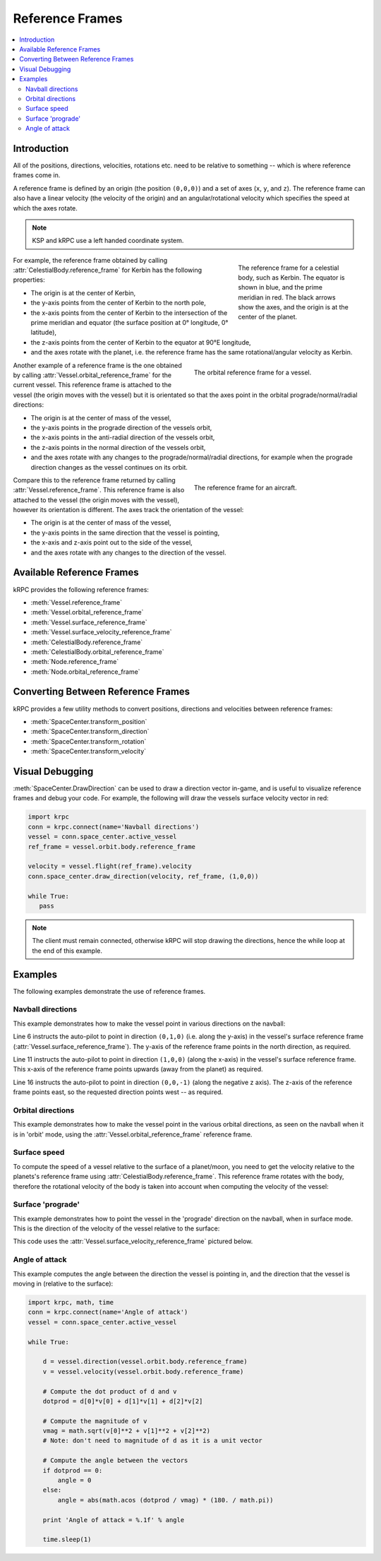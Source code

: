 Reference Frames
================

.. contents::
   :local:

Introduction
------------

All of the positions, directions, velocities, rotations etc. need to be relative
to something -- which is where reference frames come in.

A reference frame is defined by an origin (the position ``(0,0,0)``) and a set
of axes (``x``, ``y``, and ``z``). The reference frame can also have a linear
velocity (the velocity of the origin) and an angular/rotational velocity which
specifies the speed at which the axes rotate.

.. note:: KSP and kRPC use a left handed coordinate system.

.. figure:: /images/reference-frames/celestial-body.*
   :align: right
   :figwidth: 250

   The reference frame for a celestial body, such as Kerbin. The equator is
   shown in blue, and the prime meridian in red. The black arrows show the axes,
   and the origin is at the center of the planet.

For example, the reference frame obtained by calling
:attr:`CelestialBody.reference_frame` for Kerbin has the following properties:

* The origin is at the center of Kerbin,

* the y-axis points from the center of Kerbin to the north pole,

* the x-axis points from the center of Kerbin to the intersection of the prime
  meridian and equator (the surface position at 0° longitude, 0° latitude),

* the z-axis points from the center of Kerbin to the equator at 90°E longitude,

* and the axes rotate with the planet, i.e. the reference frame has the same
  rotational/angular velocity as Kerbin.

.. container:: clearer

   ..

.. figure:: /images/reference-frames/vessel-orbital.*
   :align: right
   :figwidth: 350

   The orbital reference frame for a vessel.

Another example of a reference frame is the one obtained by calling
:attr:`Vessel.orbital_reference_frame` for the current vessel. This reference
frame is attached to the vessel (the origin moves with the vessel) but it is
orientated so that the axes point in the orbital prograde/normal/radial
directions:

* The origin is at the center of mass of the vessel,

* the y-axis points in the prograde direction of the vessels orbit,

* the x-axis points in the anti-radial direction of the vessels orbit,

* the z-axis points in the normal direction of the vessels orbit,

* and the axes rotate with any changes to the prograde/normal/radial directions,
  for example when the prograde direction changes as the vessel continues on its
  orbit.

.. container:: clearer

   ..

.. figure:: /images/reference-frames/vessel-aircraft.*
   :align: right
   :figwidth: 350

   The reference frame for an aircraft.

Compare this to the reference frame returned by calling
:attr:`Vessel.reference_frame`. This reference frame is also attached to the
vessel (the origin moves with the vessel), however its orientation is
different. The axes track the orientation of the vessel:

* The origin is at the center of mass of the vessel,

* the y-axis points in the same direction that the vessel is pointing,

* the x-axis and z-axis point out to the side of the vessel,

* and the axes rotate with any changes to the direction of the vessel.

.. container:: clearer

   ..

Available Reference Frames
--------------------------

kRPC provides the following reference frames:

* :meth:`Vessel.reference_frame`

* :meth:`Vessel.orbital_reference_frame`
* :meth:`Vessel.surface_reference_frame`
* :meth:`Vessel.surface_velocity_reference_frame`
* :meth:`CelestialBody.reference_frame`
* :meth:`CelestialBody.orbital_reference_frame`
* :meth:`Node.reference_frame`
* :meth:`Node.orbital_reference_frame`

Converting Between Reference Frames
-----------------------------------

kRPC provides a few utility methods to convert positions, directions and
velocities between reference frames:

* :meth:`SpaceCenter.transform_position`
* :meth:`SpaceCenter.transform_direction`
* :meth:`SpaceCenter.transform_rotation`
* :meth:`SpaceCenter.transform_velocity`

Visual Debugging
----------------

:meth:`SpaceCenter.DrawDirection` can be used to draw a direction vector
in-game, and is useful to visualize reference frames and debug your code. For
example, the following will draw the vessels surface velocity vector in red:

.. code-block:: python

   import krpc
   conn = krpc.connect(name='Navball directions')
   vessel = conn.space_center.active_vessel
   ref_frame = vessel.orbit.body.reference_frame

   velocity = vessel.flight(ref_frame).velocity
   conn.space_center.draw_direction(velocity, ref_frame, (1,0,0))

   while True:
      pass

.. note:: The client must remain connected, otherwise kRPC will stop drawing the
          directions, hence the while loop at the end of this example.

Examples
--------

The following examples demonstrate the use of reference frames.

Navball directions
^^^^^^^^^^^^^^^^^^

This example demonstrates how to make the vessel point in various directions on
the navball:

.. code-block:: python
   :linenos:

   import krpc
   conn = krpc.connect(name='Navball directions')
   vessel = conn.space_center.active_vessel

   # Point the vessel north on the navball, with a pitch of 0 degrees
   vessel.auto_pilot.set_direction((0,1,0), reference_frame = vessel.surface_reference_frame)
   while vessel.auto_pilot.error > 0.1:
       pass

   # Point the vessel vertically upwards on the navball
   vessel.auto_pilot.set_direction((1,0,0), reference_frame = vessel.surface_reference_frame)
   while vessel.auto_pilot.error > 0.1:
       pass

   # Point the vessel west (heading of 270 degrees), with a pitch of 0 degrees
   vessel.auto_pilot.set_direction((0,0,-1), reference_frame = vessel.surface_reference_frame)
   while vessel.auto_pilot.error > 0.1:
       pass

Line 6 instructs the auto-pilot to point in direction ``(0,1,0)`` (i.e. along
the y-axis) in the vessel's surface reference frame
(:attr:`Vessel.surface_reference_frame`). The y-axis of the reference frame
points in the north direction, as required.

Line 11 instructs the auto-pilot to point in direction ``(1,0,0)`` (along the
x-axis) in the vessel's surface reference frame. This x-axis of the reference
frame points upwards (away from the planet) as required.

Line 16 instructs the auto-pilot to point in direction ``(0,0,-1)`` (along the
negative z axis). The z-axis of the reference frame points east, so the
requested direction points west -- as required.

Orbital directions
^^^^^^^^^^^^^^^^^^

This example demonstrates how to make the vessel point in the various orbital
directions, as seen on the navball when it is in 'orbit' mode, using the
:attr:`Vessel.orbital_reference_frame` reference frame.

.. code-block:: python
   :linenos:

   import krpc
   conn = krpc.connect(name='Orbital directions')
   vessel = conn.space_center.active_vessel

   # Point the vessel in the prograde direction
   vessel.auto_pilot.set_direction((0,1,0), reference_frame = vessel.orbital_reference_frame)
   while vessel.auto_pilot.error > 0.1:
       pass

   # Point the vessel in the orbit normal direction
   vessel.auto_pilot.set_direction((0,0,1), reference_frame = vessel.orbital_reference_frame)
   while vessel.auto_pilot.error > 0.1:
       pass

   # Point the vessel in the orbit radial direction
   vessel.auto_pilot.set_direction((-1,0,0), reference_frame = vessel.orbital_reference_frame)
   while vessel.auto_pilot.error > 0.1:
       pass

Surface speed
^^^^^^^^^^^^^

To compute the speed of a vessel relative to the surface of a planet/moon, you
need to get the velocity relative to the planets's reference frame using
:attr:`CelestialBody.reference_frame`. This reference frame rotates with the
body, therefore the rotational velocity of the body is taken into account when
computing the velocity of the vessel:

.. code-block:: python
   :linenos:

   import krpc, time
   conn = krpc.connect(name='Surface speed')
   vessel = conn.space_center.active_vessel

   while True:

       velocity = vessel.flight(vessel.orbit.body.reference_frame).velocity
       print 'Surface velocity = (%.1f, %.1f, %.1f)' % velocity

       speed = vessel.flight(vessel.orbit.body.reference_frame).speed
       print 'Surface speed = %.1f m/s' % speed

       time.sleep(1)

Surface 'prograde'
^^^^^^^^^^^^^^^^^^

This example demonstrates how to point the vessel in the 'prograde' direction on
the navball, when in surface mode. This is the direction of the velocity of the
vessel relative to the surface:

.. code-block:: python
   :linenos:

   import krpc
   conn = krpc.connect(name='Surface prograde')
   vessel = conn.space_center.active_vessel

   vessel.auto_pilot.set_direction((0,1,0), reference_frame = vessel.surface_velocity_reference_frame)
   while vessel.auto_pilot.error > 0.1:
       pass

This code uses the :attr:`Vessel.surface_velocity_reference_frame` pictured
below.

.. image:: /images/reference-frames/vessel-surface-velocity.*
   :align: center

Angle of attack
^^^^^^^^^^^^^^^

This example computes the angle between the direction the vessel is pointing in,
and the direction that the vessel is moving in (relative to the surface):

.. code-block:: python

   import krpc, math, time
   conn = krpc.connect(name='Angle of attack')
   vessel = conn.space_center.active_vessel

   while True:

       d = vessel.direction(vessel.orbit.body.reference_frame)
       v = vessel.velocity(vessel.orbit.body.reference_frame)

       # Compute the dot product of d and v
       dotprod = d[0]*v[0] + d[1]*v[1] + d[2]*v[2]

       # Compute the magnitude of v
       vmag = math.sqrt(v[0]**2 + v[1]**2 + v[2]**2)
       # Note: don't need to magnitude of d as it is a unit vector

       # Compute the angle between the vectors
       if dotprod == 0:
           angle = 0
       else:
           angle = abs(math.acos (dotprod / vmag) * (180. / math.pi))

       print 'Angle of attack = %.1f' % angle

       time.sleep(1)
